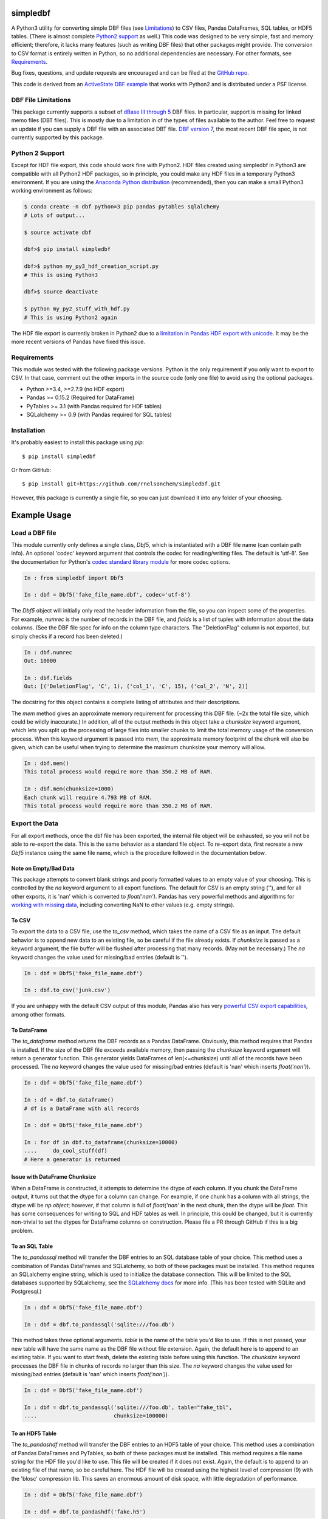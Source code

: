 simpledbf
#########

A Python3 utility for converting simple DBF files (see `Limitations`_) to CSV
files, Pandas DataFrames, SQL tables, or HDF5 tables. (There is almost
complete `Python2 support`_ as well.) This code was designed to be very
simple, fast and memory efficient; therefore, it lacks many features (such as
writing DBF files) that other packages might provide. The conversion to CSV
format is entirely written in Python, so no additional dependencies are
necessary. For other formats, see `Requirements`_. 

Bug fixes, questions, and update requests are encouraged and can be filed at
the `GitHub repo`_. 

This code is derived from an  `ActiveState DBF example`_ that works with
Python2 and is distributed under a PSF license.

.. _ActiveState DBF example: http://code.activestate.com/recipes/
        362715-dbf-reader-and-writer/
.. _GitHub repo: https://github.com/rnelsonchem/simpledbf


.. _Limitations:

DBF File Limitations
--------------------

This package currently supports a subset of `dBase III through 5`_ DBF files.
In particular, support is missing for linked memo files (DBT files). This is
mostly due to a limitation in of the types of files available to the author.
Feel free to request an update if you can supply a DBF file with an associated
DBT file. `DBF version 7`_, the most recent DBF file spec, is not currently
supported by this package.

.. _dBase III through 5: http://ulisse.elettra.trieste.it/services/doc/
        dbase/DBFstruct.htm
.. _DBF version 7: http://www.dbase.com/KnowledgeBase/int/db7_file_fmt.htm

.. _Python2 support:

Python 2 Support 
----------------

Except for HDF file export, this code should work fine with Python2. HDF files
created using simpledbf in Python3 are compatible with all Python2 HDF
packages, so in principle, you could make any HDF files in a temporary Python3
environment. If you are using the `Anaconda Python distribution`_
(recommended), then you can make a small Python3 working environment as
follows:

.. code::

    $ conda create -n dbf python=3 pip pandas pytables sqlalchemy
    # Lots of output...
    
    $ source activate dbf

    dbf>$ pip install simpledbf

    dbf>$ python my_py3_hdf_creation_script.py
    # This is using Python3

    dbf>$ source deactivate

    $ python my_py2_stuff_with_hdf.py
    # This is using Python2 again

The HDF file export is currently broken in Python2 due to a `limitation in
Pandas HDF export with unicode`_. It may be the more recent versions of Pandas
have fixed this issue. 

.. _Anaconda Python distribution: http://continuum.io/downloads
.. _limitation in Pandas HDF export with unicode: http://pandas.pydata.org/
        pandas-docs/stable/io.html#datatypes

.. _Requirements:

Requirements
------------

This module was tested with the following package versions. Python is the only
requirement if you only want to export to CSV. In that case, comment out the
other imports in the source code (only one file) to avoid using the optional
packages.

* Python >=3.4, >=2.7.9 (no HDF export)

* Pandas >= 0.15.2 (Required for DataFrame)

* PyTables >= 3.1 (with Pandas required for HDF tables)

* SQLalchemy >= 0.9 (with Pandas required for SQL tables)

Installation
------------

It's probably easiest to install this package using `pip`::

    $ pip install simpledbf

Or from GitHub::

    $ pip install git+https://github.com/rnelsonchem/simpledbf.git

However, this package is currently a single file, so you can just download it
into any folder of your choosing.

Example Usage
#############

Load a DBF file
---------------

This module currently only defines a single class, `Dbf5`, which is
instantiated with a DBF file name (can contain path info). An optional 'codec'
keyword argument that controls the codec for reading/writing files. The
default is 'utf-8'. See the documentation for Python's `codec standard library
module`_ for more codec options.

.. code::

    In : from simpledbf import Dbf5

    In : dbf = Dbf5('fake_file_name.dbf', codec='utf-8')

The `Dbf5` object will initially only read the header information from the
file, so you can inspect some of the properties. For example, `numrec` is the
number of records in the DBF file, and `fields` is a list of tuples with
information about the data columns. (See the DBF file spec for info on the
column type characters. The "DeletionFlag" column is not exported, but simply
checks if a record has been deleted.)

.. code::

    In : dbf.numrec
    Out: 10000

    In : dbf.fields
    Out: [('DeletionFlag', 'C', 1), ('col_1', 'C', 15), ('col_2', 'N', 2)]

The docstring for this object contains a complete listing of attributes and
their descriptions.

The `mem` method gives an approximate memory requirement for processing this
DBF file. (~2x the total file size, which could be wildly inaccurate.) In
addition, all of the output methods in this object take a `chunksize` keyword
argument, which lets you split up the processing of large files into smaller
chunks to limit the total memory usage of the conversion process. When this
keyword argument is passed into `mem`, the approximate memory footprint of the
chunk will also be given, which can be useful when trying to determine the
maximum chunksize your memory will allow.

.. code::

    In : dbf.mem()
    This total process would require more than 350.2 MB of RAM. 

    In : dbf.mem(chunksize=1000)
    Each chunk will require 4.793 MB of RAM.
    This total process would require more than 350.2 MB of RAM.

.. _codec standard library module: https://docs.python.org/3.4/library/
        codecs.html 

Export the Data
---------------

For all export methods, once the dbf file has been exported, the internal
file object will be exhausted, so you will not be able to re-export the
data. This is the same behavior as a standard file object. To re-export
data, first recreate a new `Dbf5` instance using the same file name, which
is the procedure followed in the documentation below.
    
Note on Empty/Bad Data
++++++++++++++++++++++

This package attempts to convert blank strings and poorly formatted values to
an empty value of your choosing. This is controlled by the `na` keyword
argument to all export functions. The default for CSV is an empty string (''),
and for all other exports, it is 'nan' which is converted to `float('nan')`.
Pandas has very powerful methods and algorithms for `working with missing
data`_, including converting NaN to other values (e.g. empty strings). 

.. _working with missing data: http://pandas.pydata.org/pandas-docs/stable/
        missing_data.html
        
To CSV
++++++

To export the data to a CSV file, use the `to_csv` method, which takes the
name of a CSV file as an input. The default behavior is to append new data to
an existing file, so be careful if the file already exists. If `chunksize` is
passed as a keyword argument, the file buffer will be flushed after processing
that many records. (May not be necessary.)  The `na` keyword changes the value
used for missing/bad entries (default is '').

.. code::

    In : dbf = Dbf5('fake_file_name.dbf')

    In : dbf.to_csv('junk.csv')

If you are unhappy with the default CSV output of this
module, Pandas also has very `powerful CSV export capabilities`_, among other
formats.

.. _powerful CSV export capabilities: http://pandas.pydata.org/pandas-docs/
        stable/io.html#writing-to-csv-format

To DataFrame 
++++++++++++ 

The `to_dataframe` method returns the DBF records as a Pandas DataFrame.
Obviously, this method requires that Pandas is installed. If the size of the
DBF file exceeds available memory, then passing the `chunksize` keyword
argument will return a generator function. This generator yields DataFrames of
len(<=chunksize) until all of the records have been processed. The `na`
keyword changes the value used for missing/bad entries (default is 'nan' which
inserts `float('nan')`).

.. code::

    In : dbf = Dbf5('fake_file_name.dbf')

    In : df = dbf.to_dataframe()
    # df is a DataFrame with all records

    In : dbf = Dbf5('fake_file_name.dbf')

    In : for df in dbf.to_dataframe(chunksize=10000)
    ....     do_cool_stuff(df)
    # Here a generator is returned

.. _chunksize issue:

Issue with DataFrame Chunksize
++++++++++++++++++++++++++++++

When a DataFrame is constructed, it attempts to determine the dtype of each
column. If you chunk the DataFrame output, it turns out that the dtype for a
column can change. For example, if one chunk has a column with all strings,
the dtype will be `np.object`; however, if that column is full of
`float('nan'` in the next chunk, then the dtype will be `float`. This has some
consequences for writing to SQL and HDF tables as well. In principle, this
could be changed, but it is currently non-trivial to set the dtypes for
DataFrame columns on construction. Please file a PR through GitHub if this is
a big problem.

To an SQL Table
+++++++++++++++

The `to_pandassql` method will transfer the DBF entries to an SQL database
table of your choice. This method uses a combination of Pandas DataFrames and
SQLalchemy, so both of these packages must be installed. This method requires
an SQLalchemy engine string, which is used to initialize the database
connection. This will be limited to the SQL databases supported by SQLalchemy,
see the `SQLalchemy docs`_ for more info. (This has been tested with SQLite
and Postgresql.)

.. code::

    In : dbf = Dbf5('fake_file_name.dbf')

    In : dbf = dbf.to_pandassql('sqlite:///foo.db')

This method takes three optional arguments. `table` is the name of the table
you'd like to use. If this is not passed, your new table will have the same
name as the DBF file without file extension. Again, the default here is to
append to an existing table. If you want to start fresh, delete the existing
table before using this function. The `chunksize` keyword processes the DBF
file in chunks of records no larger than this size. The `na` keyword changes
the value used for missing/bad entries (default is 'nan' which inserts
`float('nan')`).

.. code::

    In : dbf = Dbf5('fake_file_name.dbf')

    In : dbf = dbf.to_pandassql('sqlite:///foo.db', table="fake_tbl",
    ....                        chunksize=100000)
    
.. _SQLalchemy docs: http://docs.sqlalchemy.org/en/rel_0_9/core/engines.html

To an HDF5 Table
++++++++++++++++

The `to_pandashdf` method will transfer the DBF entries to an HDF5 table of
your choice. This method uses a combination of Pandas DataFrames and PyTables,
so both of these packages must be installed. This method requires a file name
string for the HDF file you'd like to use. This file will be created if it
does not exist.  Again, the default is to append to an existing file of that
name, so be careful here. The HDF file will be created using the highest level
of compression (9) with the 'blosc' compression lib. This saves an enormous
amount of disk space, with little degradation of performance.

.. code::

    In : dbf = Dbf5('fake_file_name.dbf')

    In : dbf = dbf.to_pandashdf('fake.h5')

This method uses the same optional arguments, and corresponding defaults, as
`to_pandassql`. See above.

.. code::

    In : dbf = Dbf5('fake_file_name.dbf')

    In : dbf = dbf.to_pandassql('fake.h5', table="fake_tbl", chunksize=100000)

See the `chunksize issue`_ for DataFrame export for a potential issue you may
encounter with chunksize.

Export all DBF Files to Same HDF File/Database
++++++++++++++++++++++++++++++++++++++++++++++

Because both HDF and SQL export use the original file name as the stored table
name, it is trivial to process a group of files into a single database or HDF
file. Below is an example for HDF export.

.. code:: 

    In : import os

    In : from simpledbf import Dbf5

    In : files = os.listdir('.')

    In : for f in files:
    ....     if f[-3:].lower() == 'dbf':
    ....         dbf = Dbf5(f)
    ....         dbf.to_pandashdf('all_data.h5')


   


